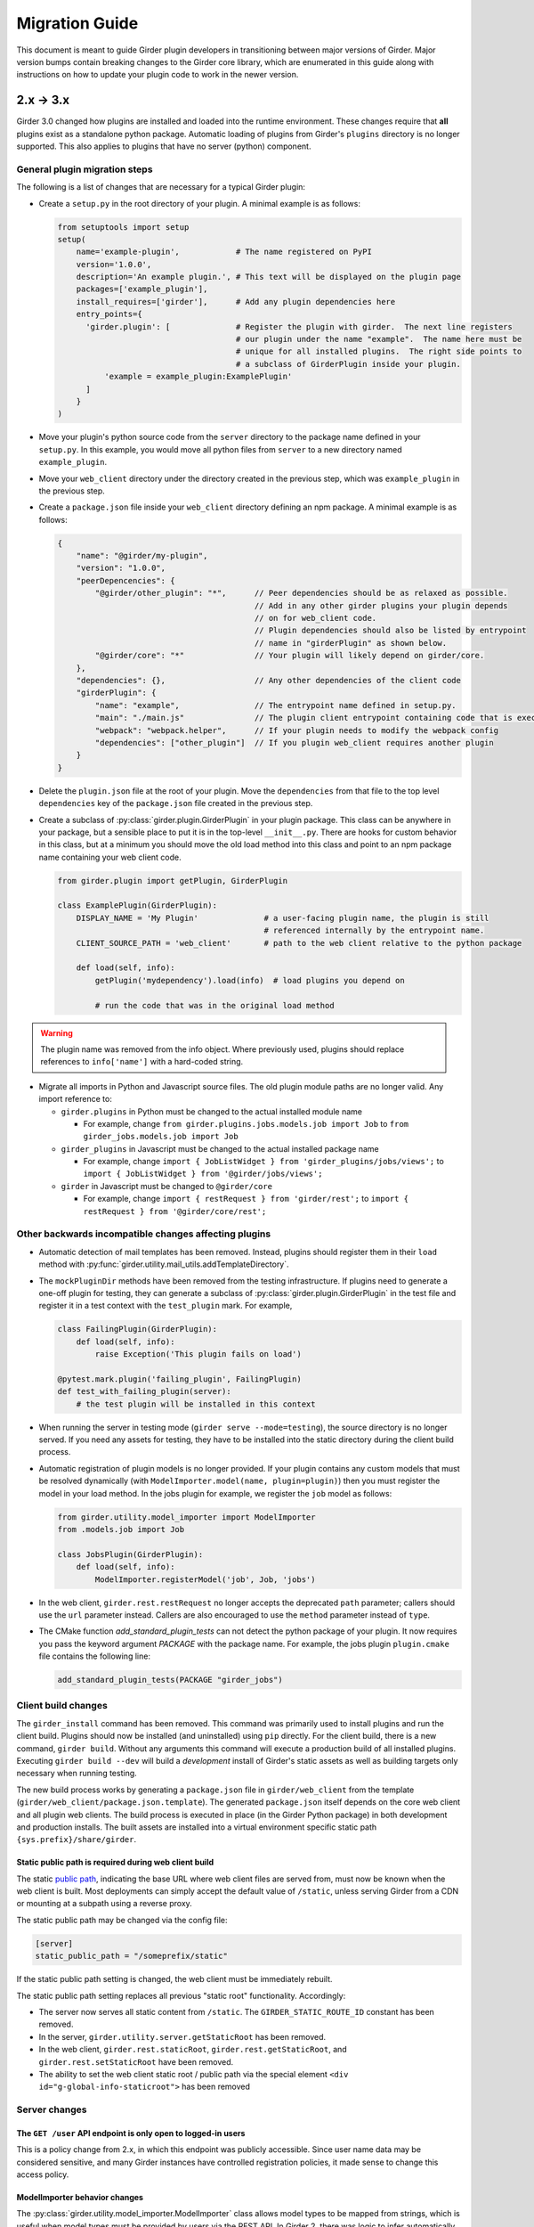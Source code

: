 .. |ra| unicode:: 8594 .. right arrow

Migration Guide
===============

This document is meant to guide Girder plugin developers in transitioning
between major versions of Girder. Major version bumps contain breaking changes
to the Girder core library, which are enumerated in this guide along with
instructions on how to update your plugin code to work in the newer version.

2.x |ra| 3.x
------------

Girder 3.0 changed how plugins are installed and loaded into the runtime
environment.  These changes require that **all** plugins exist as a standalone
python package.  Automatic loading of plugins from Girder's ``plugins``
directory is no longer supported.  This also applies to plugins that have no
server (python) component.

General plugin migration steps
++++++++++++++++++++++++++++++

The following is a list of changes that are necessary for a typical Girder
plugin:

* Create a ``setup.py`` in the root directory of your plugin.  A minimal example
  is as follows:

  .. code-block:: python

    from setuptools import setup
    setup(
        name='example-plugin',            # The name registered on PyPI
        version='1.0.0',
        description='An example plugin.', # This text will be displayed on the plugin page
        packages=['example_plugin'],
        install_requires=['girder'],      # Add any plugin dependencies here
        entry_points={
          'girder.plugin': [              # Register the plugin with girder.  The next line registers
                                          # our plugin under the name "example".  The name here must be
                                          # unique for all installed plugins.  The right side points to
                                          # a subclass of GirderPlugin inside your plugin.
              'example = example_plugin:ExamplePlugin'
          ]
        }
    )

* Move your plugin's python source code from the ``server`` directory to the package name defined
  in your ``setup.py``. In this example, you would move all python files from ``server`` to a new directory
  named ``example_plugin``.
* Move your ``web_client`` directory under the directory created in the previous step,
  which was ``example_plugin`` in the previous step.
* Create a ``package.json`` file inside your ``web_client`` directory defining an npm package.
  A minimal example is as follows:

  .. code-block:: javascript

    {
        "name": "@girder/my-plugin",
        "version": "1.0.0",
        "peerDepencencies": {
            "@girder/other_plugin": "*",      // Peer dependencies should be as relaxed as possible.
                                              // Add in any other girder plugins your plugin depends
                                              // on for web_client code.
                                              // Plugin dependencies should also be listed by entrypoint
                                              // name in "girderPlugin" as shown below.
            "@girder/core": "*"               // Your plugin will likely depend on girder/core.
        },
        "dependencies": {},                   // Any other dependencies of the client code
        "girderPlugin": {
            "name": "example",                // The entrypoint name defined in setup.py.
            "main": "./main.js"               // The plugin client entrypoint containing code that is executed on load.
            "webpack": "webpack.helper",      // If your plugin needs to modify the webpack config
            "dependencies": ["other_plugin"]  // If you plugin web_client requires another plugin
        }
    }

* Delete the ``plugin.json`` file at the root of your plugin. Move the ``dependencies`` from that file to
  the top level ``dependencies`` key of the ``package.json`` file created in the previous step.
* Create a subclass of :py:class:`girder.plugin.GirderPlugin` in your plugin package.  This class
  can be anywhere in your package, but a sensible place to put it is in the top-level ``__init__.py``.
  There are hooks for custom behavior in this class, but at a minimum you should move the old
  load method into this class and point to an npm package name containing your web client code.

  .. code-block:: python

    from girder.plugin import getPlugin, GirderPlugin

    class ExamplePlugin(GirderPlugin):
        DISPLAY_NAME = 'My Plugin'              # a user-facing plugin name, the plugin is still
                                                # referenced internally by the entrypoint name.
        CLIENT_SOURCE_PATH = 'web_client'       # path to the web client relative to the python package

        def load(self, info):
            getPlugin('mydependency').load(info)  # load plugins you depend on

            # run the code that was in the original load method

.. warning:: The plugin name was removed from the info object.  Where previously used, plugins should
             replace references to ``info['name']`` with a hard-coded string.

* Migrate all imports in Python and Javascript source files.  The old plugin module paths are no longer
  valid.  Any import reference to:

  * ``girder.plugins`` in Python must be changed to the actual installed module name

    * For example, change ``from girder.plugins.jobs.models.job import Job`` to
      ``from girder_jobs.models.job import Job``

  * ``girder_plugins`` in Javascript must be changed to the actual installed package name

    * For example, change ``import { JobListWidget } from 'girder_plugins/jobs/views';`` to
      ``import { JobListWidget } from '@girder/jobs/views';``

  * ``girder`` in Javascript must be changed to ``@girder/core``

    * For example, change ``import { restRequest } from 'girder/rest';`` to
      ``import { restRequest } from '@girder/core/rest';``


Other backwards incompatible changes affecting plugins
++++++++++++++++++++++++++++++++++++++++++++++++++++++

* Automatic detection of mail templates has been removed.  Instead, plugins should register
  them in their ``load`` method with :py:func:`girder.utility.mail_utils.addTemplateDirectory`.
* The ``mockPluginDir`` methods have been removed from the testing infrastructure.  If plugins
  need to generate a one-off plugin for testing, they can generate a subclass of
  :py:class:`girder.plugin.GirderPlugin` in the test file and register it in a test context
  with the ``test_plugin`` mark.  For example,

  .. code-block:: python

    class FailingPlugin(GirderPlugin):
        def load(self, info):
            raise Exception('This plugin fails on load')

    @pytest.mark.plugin('failing_plugin', FailingPlugin)
    def test_with_failing_plugin(server):
        # the test plugin will be installed in this context
* When running the server in testing mode (``girder serve --mode=testing``), the source directory
  is no longer served.  If you need any assets for testing, they have to be installed into
  the static directory during the client build process.
* Automatic registration of plugin models is no longer provided.  If your plugin contains any
  custom models that must be resolved dynamically (with ``ModelImporter.model(name, plugin=plugin)``)
  then you must register the model in your load method.  In the jobs plugin for example, we
  register the ``job`` model as follows:

  .. code-block:: python

    from girder.utility.model_importer import ModelImporter
    from .models.job import Job

    class JobsPlugin(GirderPlugin):
        def load(self, info):
            ModelImporter.registerModel('job', Job, 'jobs')

* In the web client, ``girder.rest.restRequest`` no longer accepts the deprecated ``path``
  parameter; callers should use the ``url`` parameter instead. Callers are also encouraged to use
  the ``method`` parameter instead of ``type``.

* The CMake function `add_standard_plugin_tests` can not detect the python package of your
  plugin.  It now requires you pass the keyword argument `PACKAGE` with the package name.
  For example, the jobs plugin ``plugin.cmake`` file contains the following line:

  .. code-block:: cmake

    add_standard_plugin_tests(PACKAGE "girder_jobs")

Client build changes
++++++++++++++++++++

The ``girder_install`` command has been removed.  This command was primarily
used to install plugins and run the client build.  Plugins should now be
installed (and uninstalled) using ``pip`` directly.  For the client build,
there is a new command, ``girder build``.  Without any arguments this command
will execute a production build of all installed plugins.  Executing ``girder
build --dev`` will build a *development* install of Girder's static assets as
well as building targets only necessary when running testing.

The new build process works by generating a ``package.json`` file in ``girder/web_client``
from the template (``girder/web_client/package.json.template``). The generated ``package.json``
itself depends on the core web client and all plugin web clients. The build process is executed in
place (in the Girder Python package) in both development and production installs. The built assets
are installed into a virtual environment specific static path ``{sys.prefix}/share/girder``.

Static public path is required during web client build
^^^^^^^^^^^^^^^^^^^^^^^^^^^^^^^^^^^^^^^^^^^^^^^^^^^^^^
The static `public path <https://webpack.js.org/guides/public-path/>`_, indicating the base URL
where web client files are served from, must now be known when the web client is built. Most
deployments can simply accept the default value of ``/static``, unless serving Girder from a CDN or
mounting at a subpath using a reverse proxy.

The static public path may be changed via the config file:

.. code-block:: ini

    [server]
    static_public_path = "/someprefix/static"

If the static public path setting is changed, the web client must be immediately rebuilt.

The static public path setting replaces all previous "static root" functionality. Accordingly:

* The server now serves all static content from ``/static``. The ``GIRDER_STATIC_ROUTE_ID`` constant
  has been removed.
* In the server, ``girder.utility.server.getStaticRoot`` has been removed.
* In the web client, ``girder.rest.staticRoot``, ``girder.rest.getStaticRoot``, and
  ``girder.rest.setStaticRoot`` have been removed.
* The ability to set the web client static root / public path via the special element
  ``<div id="g-global-info-staticroot">`` has been removed

Server changes
++++++++++++++

The ``GET /user`` API endpoint is only open to logged-in users
^^^^^^^^^^^^^^^^^^^^^^^^^^^^^^^^^^^^^^^^^^^^^^^^^^^^^^^^^^^^^^

This is a policy change from 2.x, in which this endpoint was publicly accessible. Since user name
data may be considered sensitive, and many Girder instances have controlled registration policies,
it made sense to change this access policy.

ModelImporter behavior changes
^^^^^^^^^^^^^^^^^^^^^^^^^^^^^^

The :py:class:`girder.utility.model_importer.ModelImporter` class allows model types to be mapped
from strings, which is useful when model types must be provided by users via the REST API. In Girder
2, there was logic to infer automatically where a model class resides without having to explicitly
register it, but that logic was removed. If your plugin needs to expose a ``Model`` subclass for
string-based lookup, it must be explicitly registered, e.g.

.. code-block:: python

  class MyModel(Model):
     ...

  ModelImporter.registerModel('my_plugin_model', MyModel, plugin='my_plugin')

The ``load`` method of your plugin is a good place to register your plugin's models.

In addition to explicitly requiring registration, the API of
:py:meth:`~girder.utility.model_importer.ModelImporter.registerModel` has also changed. Before, one
would pass the model *instance*, but now, one passes the model *class*.

.. code-block:: python

   # Girder 2:
   ModelImporter.registerModel('my_thing', MyThing())

   # Girder 3:
   ModelImporter.registerModel('my_thing', MyThing)

Additionally, several key base classes in Girder no longer mixin ``ModelImporter``, and mixing it
in is now generally discouraged. So instead of ``self.model``, just use ``ModelImporter.model`` if
you must convert a string to a model instance. The following base classes are affected:

* :py:class:`girder.api.rest.Resource`
* :py:class:`girder.models.model_base.Model`
* :py:class:`girder.utility.abstract_assetstore_adapter.AbstractAssetstoreAdapter`

Multipart-encoded upload chunk support has been removed
^^^^^^^^^^^^^^^^^^^^^^^^^^^^^^^^^^^^^^^^^^^^^^^^^^^^^^^

Prior to version 3, Girder supported ``multipart/form-data`` content type for passing fields into
the ``POST /file/chunk`` endpoint. This has been deprecated since v2.2, and has been removed. Now,
the ``uploadId`` and ``offset`` fields should be passed in the query string, and the chunk data
should be passed as the request body.

Event bindings are now unique by handler name
^^^^^^^^^^^^^^^^^^^^^^^^^^^^^^^^^^^^^^^^^^^^^

In Girder 2, it was possible to bind multiple handler callbacks to the same event with
the same handler name. This has changed in Girder 3; for any given event identifier, each callback
must be bound to it with a unique handler name. Example:

.. code-block:: python

    def cb(event):
       print('hello')

    for _ in range(5):
      events.bind('an_event', 'my_handler', cb)

    # Prints 'hello' five times in Girder 2, but only once in Girder 3
    events.trigger('an_event')

In the new behavior, a call to ``bind`` with the same event name and handler name as an existing
handler will be ignored, and will emit a warning to the log. If you wish to overwrite the existing
handler, you must call :py:func:`girder.events.unbind` on the existing mapping first.

.. code-block:: python

    def a(event):
      print('a')

    def b(event):
      print('b')

    events.bind('an_event', 'my_handler', a)
    events.bind('an_event', 'my_handler', b)

    # Prints 'a' and 'b' in Girder 2, but only 'a' in Girder 3
    events.trigger('an_event')

Async keyword arguments and properties changed to async\_ PR #2817
^^^^^^^^^^^^^^^^^^^^^^^^^^^^^^^^^^^^^^^^^^^^^^^^^^^^^^^^^^^^^^^^^^

In version 3.7 of python ``async`` is a `reserved keyword argument <https://www.python.org/dev/peps/pep-0492/#deprecation-plans/>`_.
To mitigate any issues all instances of ``async`` in the codebase have changed to ``asynchronous``.
This affects:

 * The event framework ``girder/events.py``
 * The built-in job plugin ``plugins/jobs/girder_jobs/models/job.py``

The cookie access decorator has been removed
^^^^^^^^^^^^^^^^^^^^^^^^^^^^^^^^^^^^^^^^^^^^

The ``@access.cookie`` decorator has been removed.  To allow cookie authentication on an endpoint, include ``cookie=True`` as a parameter to one of the other access decorators (e.g., ``@access.user(cookie=True)``).

Storing girder.local.cfg inside the package directory is no longer supported
^^^^^^^^^^^^^^^^^^^^^^^^^^^^^^^^^^^^^^^^^^^^^^^^^^^^^^^^^^^^^^^^^^^^^^^^^^^^
In order to facilitate the ability to upgrade Girder using ``pip``, the user configuration file
can no longer be stored inside the package directory since it would be deleted on upgrade. Users must
now store their configuration in one of the approved locations, or use ``GIRDER_CONFIG`` to specify
the exact location. See :ref:`the configuration documentation <configuration>` for more details.

Invoking Girder and Girder Client with python -m is no longer supported
^^^^^^^^^^^^^^^^^^^^^^^^^^^^^^^^^^^^^^^^^^^^^^^^^^^^^^^^^^^^^^^^^^^^^^^
Using ``python -m girder`` and ``python -m girder-cli`` was deprecated in Girder 2.5 and is no longer supported.
Users are expected to have the appropriate packages installed and then use ``girder serve`` and ``girder-client``
respectively.

Removed insecure sha512 password hashing
^^^^^^^^^^^^^^^^^^^^^^^^^^^^^^^^^^^^^^^^
The ``core.hash_alg`` and ``core.bcrypt_rounds`` configuration parameters were also removed.
Password hashing now always occurs with 12-round bcrypt. Please reach out to us on Discourse if you
have existing databases with sha512 passwords or believe you need to configure bcrypt to use
additional rounds.

Core setting constants now reside in settings.py
^^^^^^^^^^^^^^^^^^^^^^^^^^^^^^^^^^^^^^^^^^^^^^^^
The ``SettingKey`` and ``SettingDefault`` classes (which contain constants for core settings) must
now be imported from the ``girder.settings`` module.

.. code-block:: python

    from girder.settings import SettingDefault, SettingKey


Removed or moved plugins
++++++++++++++++++++++++

Many plugins were either deleted from the main repository, or moved to other repositories. Plugins
are no longer installable via a ``[plugins]`` extra when installing the ``girder`` Python package;
rather, all are installed by ``pip install girder-[plugin_name]``. If you were depending on a plugin
that was deleted altogether, please reach out to us on Discourse for discussion of a path forward.

The following plugins were **deleted**:

* celery_jobs
* item_previews
* jquery_widgets
* metadata_extractor
* mongo_search
* provenance
* treeview
* vega

The following plugins were **moved to different repositories**:

* `candela <https://github.com/kitware/candela>`_
* `curation (renamed to publication_approval) <https://github.com/girder/girder-publication-approval>`_
* `geospatial <https://github.com/OpenGeoscience/girder_geospatial>`_
* `hdfs_assetstore <https://github.com/girder/girder-hdfs-assetstore>`_
* `item_tasks <https://github.com/girder/girder-item-tasks>`_
* `table_view <https://github.com/girder/girder-table-view>`_
* `worker <https://github.com/girder/girder_worker>`_

1.x |ra| 2.x
------------

Existing installations may be upgraded to the latest 2.x release by running
``pip install -U girder<3`` and re-running ``girder-install web``. You may need
to remove ``node_modules`` directory from the installed girder package if you
encounter problems while re-running ``girder-install web``. Note that the
prerequisites may have changed in the latest version: make sure to review
:doc:`dependencies` prior to the upgrade.

Server changes
++++++++++++++

* The deprecated event ``'assetstore.adapter.get'`` has been removed. Plugins using this event to
  register their own assetstore implementations should instead just call the
  ``girder.utility.assetstore_utilities.setAssetstoreAdapter`` method at load time.
* The ``'model.upload.assetstore'`` event no longer supports passing back the target assetstore by adding
  it to the ``event.info`` dictionary. Instead, handlers of this event should use ``event.addResponse``
  with the target assetstore as the response.
* The unused ``user`` parameter of the ``updateSize`` methods in the collection, user, item, and
  folder models has been removed.
* The unused ``user`` parameter of the ``isOrphan`` methods in the file, item, and folder models
  has been removed.
* Several core models supported an older, nonstandard kwarg format in their ``filter`` method.
  This is no longer supported; the argument representing the document to filter is now always
  called ``doc`` rather than using the model name for the kwarg. If you were using positional args
  or using the ``filterModel`` decorator, this change will not affect your code.
* Multiple configurable plugin loading paths are no longer supported. Use
  ``girder-install plugin <your_plugin_path>`` to install plugins that are not already in the
  plugins directory. Pass ``-s`` to that command to symlink instead of copying the directory.
  This also means:

    * The ``plugins.plugin_directory`` and ``plugins.plugin_install_path`` config file settings
      are no longer supported, but their presence will not cause problems.
    * The ``defaultPluginDir``, ``getPluginDirs``, ``getPluginParentDir`` methods inside ``girder.utility.plugin_utilities``
      were removed.
    * All of the methods in ``girder.utility.plugin_utilities`` no longer accept a ``curConfig``
      argument since the configuration is no longer read.

* The ``girder.utility.sha512_state`` module has been removed.
* The ``girder.utility.hash_state`` module has been made private. It should not be used downstream.


Web client changes
++++++++++++++++++

* In version 1.x, running ``npm install`` would install our npm dependencies, as well as run the
  web client build process afterwards. That is no longer the case; ``npm install`` now only installs
  the dependencies, and the build is run with ``npm run build``.

    * The old web client build process used to build *all available* plugins in the plugin directory.
      Now, running ``npm run build`` will *only build the core code*. You can pass a set of plugins
      to additionally build by passing them on the command like, e.g. ``npm run build -- --plugins=x,y,z``.
    * The ``grunt watch`` command has been deprecated in favor of ``npm run watch``. This also only
      watches the core code by default, and if you wish to also include other plugins, you should
      pass them in the same way, e.g. ``npm run watch -- --plugins=x,y,z``.
    * The ``girder-install web`` command is now the recommended way to build web client code. It
      builds all *enabled* plugins in addition to the core code. The ability to rebuild the web
      client code for the core and all enabled plugins has been exposed via the REST API and the
      admin console of the core web client. The recommended process for administrators is to turn
      on all desired plugins via the switches, click the **Rebuild web code** button, and once that
      finishes, click the button to restart the server.
* **Jade** |ra| **Pug** rename: Due to trademark issues, our upstream HTML templating engine was renamed from
  Jade to Pug. In addition, this rename coincides with a major version bump in the language which comes
  with notable breaking changes.

    * Template files should now end in ``.pug`` instead of ``.jade``. This affects how they are imported as modules
      in webpack.
    * Jade-syntax interpolation no longer works inside string values of attributes. Use ES2015-style string
      templating instead. Examples:

        * ``a(href="#item/#{id}/foo")`` |ra| ``a(href=`#item/${id}/foo`)``
        * ``.g-some-element(cid="#{obj.cid}")`` |ra| ``.g-some-element(cid=obj.cid)``
    * Full list of breaking changes are listed `here <https://github.com/pugjs/pug/issues/2305>`_, though
      most of the others are relatively obscure.
* Testing specs no longer need to manually import all of the source JS files under test. We now have
  better source mapping in our testing infrastructure, so it's only necessary to import the built
  target for your plugin, e.g.

    * 1.x:

      .. code-block:: javascript

        girderTest.addCoveredScripts([
            '/static/built/plugins/jobs/templates.js',
            '/plugins/jobs/web_client/js/misc.js',
            '/plugins/jobs/web_client/js/views/JobDetailsWidget.js',
            '/plugins/jobs/web_client/js/views/JobListWidget.js'
        ]);

    * 2.x:

      .. code-block:: javascript

        girderTest.importPlugin('jobs');

* **Build system overhaul**: Girder web client code is now built with `Webpack <https://webpack.github.io/>`_
  instead of uglify, and we use the `Babel <https://babeljs.io/>`_ loader to enable ES2015 language support.
  The most important result of this change is that plugins can now build their own targets
  based on the Girder core library in a modular way, by importing specific components.
  See the :ref:`plugin development guide<client-side-plugins>` for a comprehensive guide on
  developing web-client plugins in the new infrastructure.

Python client changes
+++++++++++++++++++++

* Girder CLI: Subcommands are no longer specified with the ``-c`` option. Instead, the subcommand is
  specified just after all the general flags used for connection and authentication. For example:

    * Before: ``girder-cli --api-key=abcdefg --api-url=https://mygirder.org/api/v1 -c upload 1234567890abcdef ./foo``
    * After: ``girder-cli --api-key=abcdefg --api-url=https://mygirder.org/api/v1 upload 1234567890abcdef ./foo``
* The ``blacklist`` and ``dryrun`` kwargs are no longer available in the ``GirderClient``
  constructor because they only apply to uploading. If you require the use of a blacklist, you
  should now pass it into the ``upload`` method. These options can still be passed on the CLI,
  though they should now come *after* the ``upload`` subcommand argument.
* Legacy method names in the ``GirderClient`` class API have been changed to keep naming convention
  consistent.

    * ``add_folder_upload_callback`` |ra| ``addFolderUploadCallback``
    * ``add_item_upload_callback`` |ra| ``addItemUploadCallback``
    * ``load_or_create_folder`` |ra| ``loadOrCreateFolder``
    * ``load_or_create_item`` |ra| ``loadOrCreateItem``
* All kwargs to ``GirderClient`` methods have been changed from **snake_case** to **camelCase** for
  consistency.
* Listing methods in the ``GirderClient`` class (e.g. ``listItem``) have been altered to be
  generators rather than return lists. By default, they will now iterate until exhaustion, and
  callers won’t have to pass ``limit`` and ``offset`` parameters unless they want a specific slice
  of the results. As long as you are just iterating over results, this will not break your existing
  code, but if you were using other operations only available on lists, this could break. The
  recommended course of action is to modify your logic so that you only require iteration over the
  results, though it is possible to simply wrap the return value in a ``list()`` constructor. Use
  caution if you use the ``list()`` method, as it will load the entire result set into memory.

Built-in plugin changes
+++++++++++++++++++++++

* **Jobs**: The deprecated ``jobs.filter`` event was removed. Use the standard ``exposeFields`` and
  ``hideFields`` methods on the job model instead.
* **OAuth**: For legacy backward compatibility, the Google provider was previously enabled by
  default. This is no longer the case.
